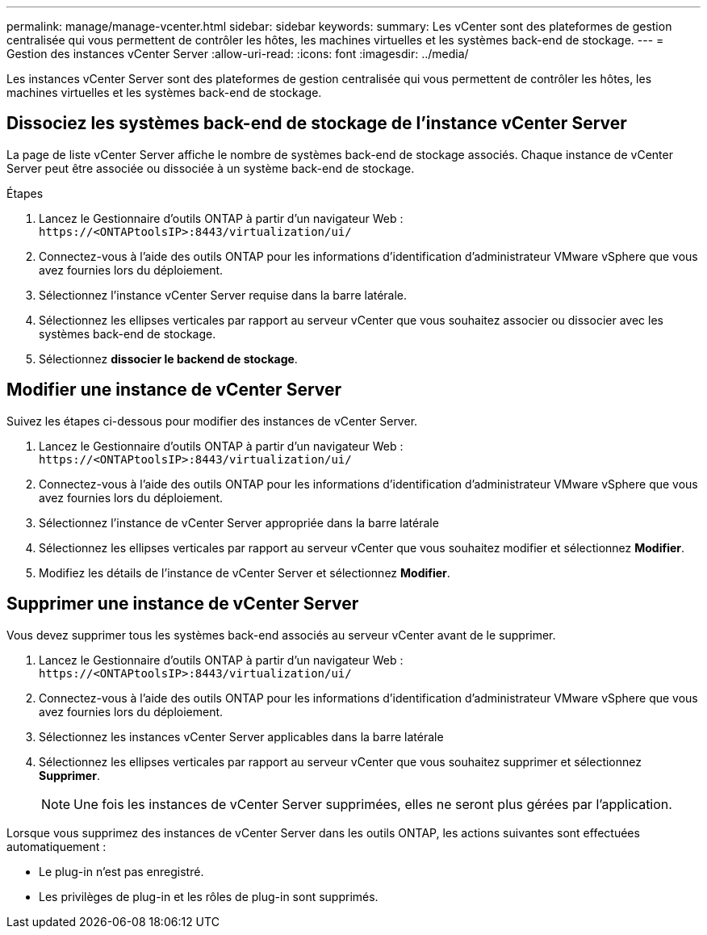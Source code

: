 ---
permalink: manage/manage-vcenter.html 
sidebar: sidebar 
keywords:  
summary: Les vCenter sont des plateformes de gestion centralisée qui vous permettent de contrôler les hôtes, les machines virtuelles et les systèmes back-end de stockage. 
---
= Gestion des instances vCenter Server
:allow-uri-read: 
:icons: font
:imagesdir: ../media/


[role="lead"]
Les instances vCenter Server sont des plateformes de gestion centralisée qui vous permettent de contrôler les hôtes, les machines virtuelles et les systèmes back-end de stockage.



== Dissociez les systèmes back-end de stockage de l'instance vCenter Server

La page de liste vCenter Server affiche le nombre de systèmes back-end de stockage associés. Chaque instance de vCenter Server peut être associée ou dissociée à un système back-end de stockage.

.Étapes
. Lancez le Gestionnaire d'outils ONTAP à partir d'un navigateur Web : `\https://<ONTAPtoolsIP>:8443/virtualization/ui/`
. Connectez-vous à l'aide des outils ONTAP pour les informations d'identification d'administrateur VMware vSphere que vous avez fournies lors du déploiement.
. Sélectionnez l'instance vCenter Server requise dans la barre latérale.
. Sélectionnez les ellipses verticales par rapport au serveur vCenter que vous souhaitez associer ou dissocier avec les systèmes back-end de stockage.
. Sélectionnez *dissocier le backend de stockage*.




== Modifier une instance de vCenter Server

Suivez les étapes ci-dessous pour modifier des instances de vCenter Server.

. Lancez le Gestionnaire d'outils ONTAP à partir d'un navigateur Web : `\https://<ONTAPtoolsIP>:8443/virtualization/ui/`
. Connectez-vous à l'aide des outils ONTAP pour les informations d'identification d'administrateur VMware vSphere que vous avez fournies lors du déploiement.
. Sélectionnez l'instance de vCenter Server appropriée dans la barre latérale
. Sélectionnez les ellipses verticales par rapport au serveur vCenter que vous souhaitez modifier et sélectionnez *Modifier*.
. Modifiez les détails de l'instance de vCenter Server et sélectionnez *Modifier*.




== Supprimer une instance de vCenter Server

Vous devez supprimer tous les systèmes back-end associés au serveur vCenter avant de le supprimer.

. Lancez le Gestionnaire d'outils ONTAP à partir d'un navigateur Web : `\https://<ONTAPtoolsIP>:8443/virtualization/ui/`
. Connectez-vous à l'aide des outils ONTAP pour les informations d'identification d'administrateur VMware vSphere que vous avez fournies lors du déploiement.
. Sélectionnez les instances vCenter Server applicables dans la barre latérale
. Sélectionnez les ellipses verticales par rapport au serveur vCenter que vous souhaitez supprimer et sélectionnez *Supprimer*.
+

NOTE: Une fois les instances de vCenter Server supprimées, elles ne seront plus gérées par l’application.



Lorsque vous supprimez des instances de vCenter Server dans les outils ONTAP, les actions suivantes sont effectuées automatiquement :

* Le plug-in n'est pas enregistré.
* Les privilèges de plug-in et les rôles de plug-in sont supprimés.

